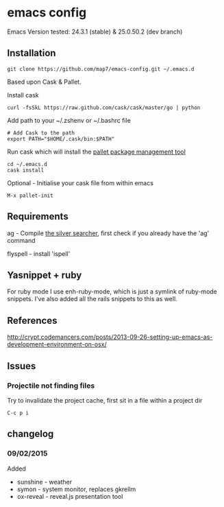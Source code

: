 * emacs config

Emacs Version tested: 24.3.1 (stable) & 25.0.50.2 (dev branch)

** Installation

: git clone https://github.com/map7/emacs-config.git ~/.emacs.d

Based upon Cask & Pallet.

Install cask
: curl -fsSkL https://raw.github.com/cask/cask/master/go | python

Add path to your ~/.zshenv or ~/.bashrc file
: # Add Cask to the path
: export PATH="$HOME/.cask/bin:$PATH"

Run cask which will install the [[https://github.com/rdallasgray/pallet][pallet package management tool]]
: cd ~/.emacs.d
: cask install

Optional - Initialise your cask file from within emacs
: M-x pallet-init

** Requirements

ag - Compile [[https://github.com/ggreer/the_silver_searcher][the silver searcher]], first check if you already have the 'ag' command

flyspell - install 'ispell'

** Yasnippet + ruby

For ruby mode I use enh-ruby-mode, which is just a symlink of ruby-mode snippets. I've also added all the rails snippets to this as well.

** References
http://crypt.codemancers.com/posts/2013-09-26-setting-up-emacs-as-development-environment-on-osx/

** Issues
*** Projectile not finding files

Try to invalidate the project cache, first sit in a file within a project dir
: C-c p i

** changelog

*** 09/02/2015
Added
- sunshine - weather
- symon - system monitor, replaces gkrellm
- ox-reveal - reveal.js presentation tool
